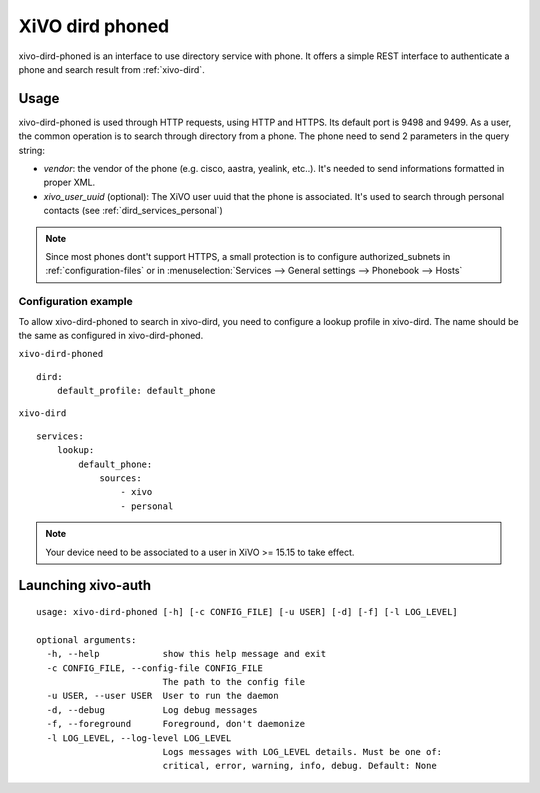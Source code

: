 .. _xivo-dird-phoned:

================
XiVO dird phoned
================

xivo-dird-phoned is an interface to use directory service with phone. It offers a simple REST
interface to authenticate a phone and search result from :ref:`xivo-dird`.


Usage
=====

xivo-dird-phoned is used through HTTP requests, using HTTP and HTTPS. Its default port is 9498
and 9499. As a user, the common operation is to search through directory from a phone. The phone
need to send 2 parameters in the query string:

* `vendor`: the vendor of the phone (e.g. cisco, aastra, yealink, etc..). It's needed
  to send informations formatted in proper XML.
* `xivo_user_uuid` (optional): The XiVO user uuid that the phone is associated. It's used to search
  through personal contacts (see :ref:`dird_services_personal`)

.. note:: Since most phones dont't support HTTPS, a small protection is to configure
          authorized_subnets in :ref:`configuration-files` or in :menuselection:`Services -->
          General settings --> Phonebook --> Hosts`


Configuration example
^^^^^^^^^^^^^^^^^^^^^

To allow xivo-dird-phoned to search in xivo-dird, you need to configure a lookup profile in
xivo-dird. The name should be the same as configured in xivo-dird-phoned.

``xivo-dird-phoned``
::

    dird:
        default_profile: default_phone

``xivo-dird``
::

    services:
        lookup:
            default_phone:
                sources:
                    - xivo
                    - personal


.. note:: Your device need to be associated to a user in XiVO >= 15.15 to take effect.


Launching xivo-auth
===================

::

    usage: xivo-dird-phoned [-h] [-c CONFIG_FILE] [-u USER] [-d] [-f] [-l LOG_LEVEL]

    optional arguments:
      -h, --help            show this help message and exit
      -c CONFIG_FILE, --config-file CONFIG_FILE
                            The path to the config file
      -u USER, --user USER  User to run the daemon
      -d, --debug           Log debug messages
      -f, --foreground      Foreground, don't daemonize
      -l LOG_LEVEL, --log-level LOG_LEVEL
                            Logs messages with LOG_LEVEL details. Must be one of:
                            critical, error, warning, info, debug. Default: None
